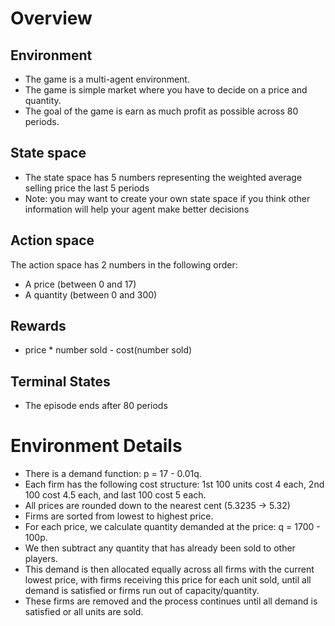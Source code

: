 #+OPTIONS: toc:nil
#+LATEX_HEADER: \usepackage[margin=1.0in]{geometry}
* Overview
** Environment
  - The game is a multi-agent environment.
  - The game is simple market where you have to decide on a price and quantity.
  - The goal of the game is earn as much profit as possible across 80 periods.
** State space
  - The state space has 5 numbers representing the weighted average selling price the last 5 periods
  - Note: you may want to create your own state space if you think other information will help your agent make better decisions
** Action space
  The action space has 2 numbers in the following order:
  - A price (between 0 and 17)
  - A quantity (between 0 and 300)
** Rewards
  - price * number sold - cost(number sold)
** Terminal States
  - The episode ends after 80 periods
* Environment Details
  - There is a demand function: p = 17 - 0.01q.
  - Each firm has the following cost structure: 1st 100 units cost 4 each, 2nd 100 cost 4.5 each, and last 100 cost 5 each.
  - All prices are rounded down to the nearest cent (5.3235 -> 5.32)
  - Firms are sorted from lowest to highest price.
  - For each price, we calculate quantity demanded at the price: q = 1700 - 100p.
  - We then subtract any quantity that has already been sold to other players.
  - This demand is then allocated equally across all firms with the current lowest price, with firms receiving this price for each unit sold, until all demand is satisfied or firms run out of capacity/quantity.
  - These firms are removed and the process continues until all demand is satisfied or all units are sold.
